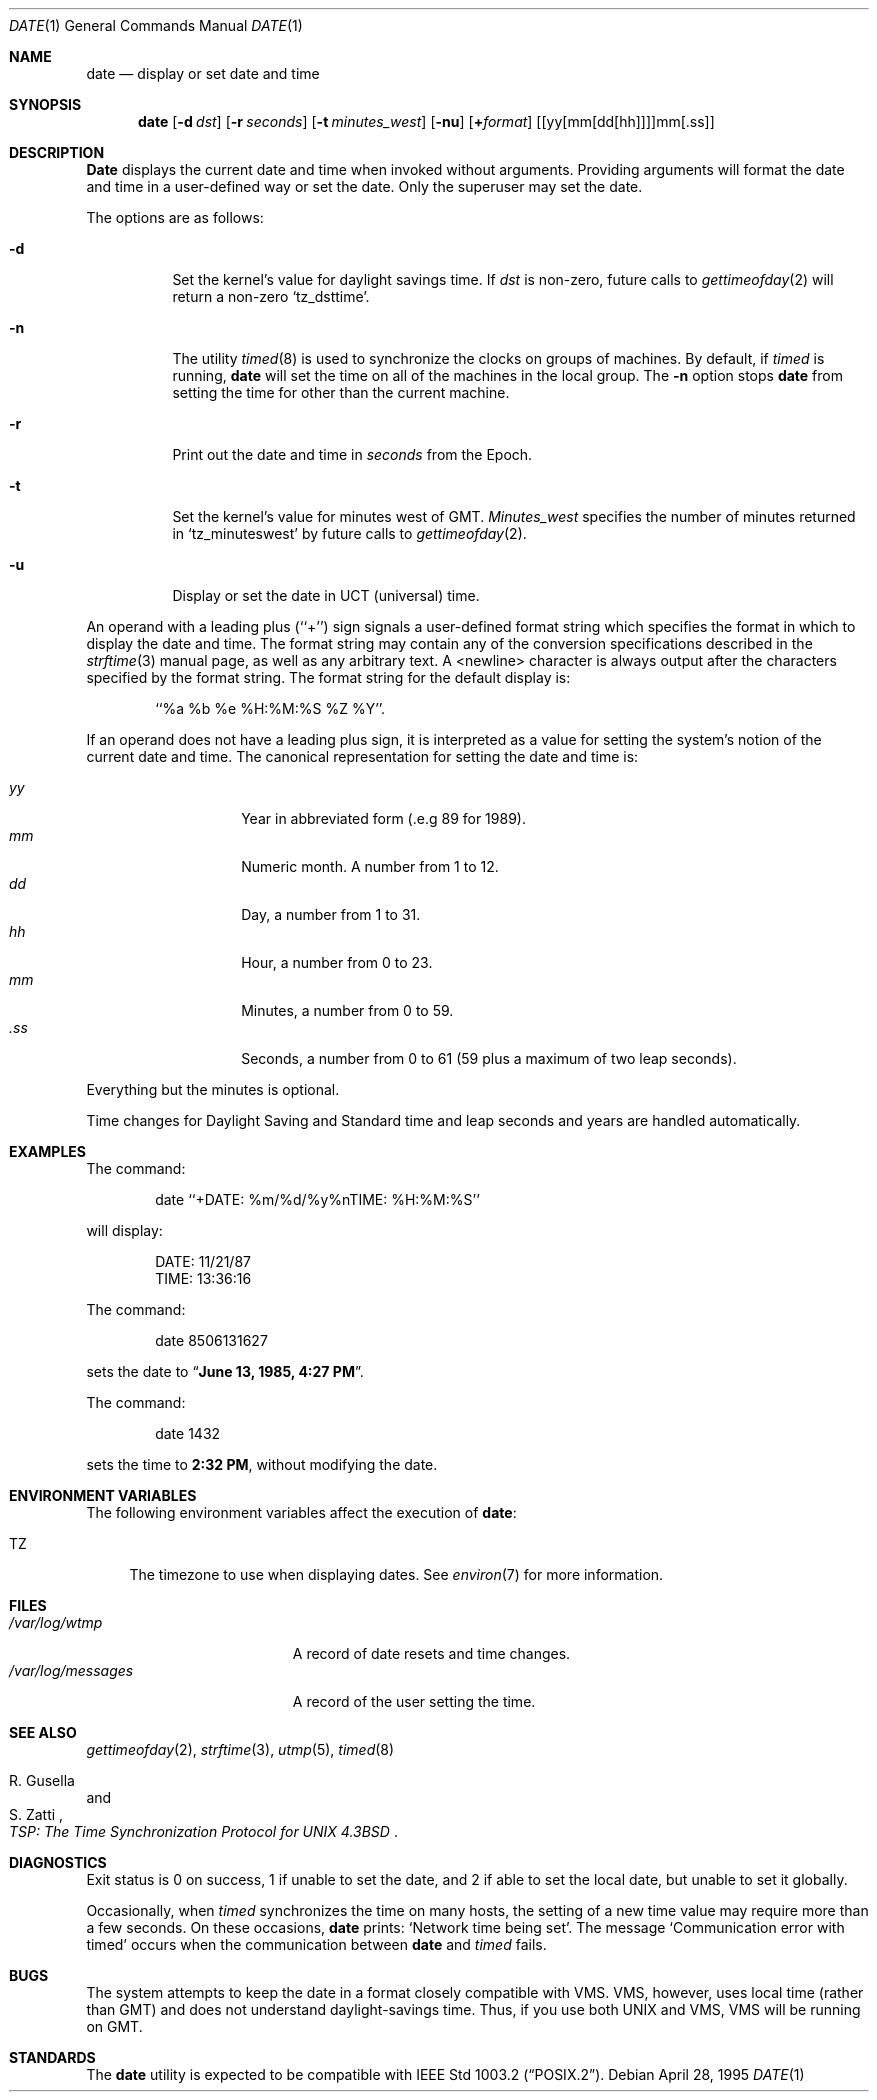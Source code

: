.\"	$NetBSD: date.1,v 1.12 1996/03/12 04:32:37 phil Exp $
.\"
.\" Copyright (c) 1980, 1990, 1993
.\"	The Regents of the University of California.  All rights reserved.
.\"
.\" This code is derived from software contributed to Berkeley by
.\" the Institute of Electrical and Electronics Engineers, Inc.
.\"
.\" Redistribution and use in source and binary forms, with or without
.\" modification, are permitted provided that the following conditions
.\" are met:
.\" 1. Redistributions of source code must retain the above copyright
.\"    notice, this list of conditions and the following disclaimer.
.\" 2. Redistributions in binary form must reproduce the above copyright
.\"    notice, this list of conditions and the following disclaimer in the
.\"    documentation and/or other materials provided with the distribution.
.\" 3. All advertising materials mentioning features or use of this software
.\"    must display the following acknowledgement:
.\"	This product includes software developed by the University of
.\"	California, Berkeley and its contributors.
.\" 4. Neither the name of the University nor the names of its contributors
.\"    may be used to endorse or promote products derived from this software
.\"    without specific prior written permission.
.\"
.\" THIS SOFTWARE IS PROVIDED BY THE REGENTS AND CONTRIBUTORS ``AS IS'' AND
.\" ANY EXPRESS OR IMPLIED WARRANTIES, INCLUDING, BUT NOT LIMITED TO, THE
.\" IMPLIED WARRANTIES OF MERCHANTABILITY AND FITNESS FOR A PARTICULAR PURPOSE
.\" ARE DISCLAIMED.  IN NO EVENT SHALL THE REGENTS OR CONTRIBUTORS BE LIABLE
.\" FOR ANY DIRECT, INDIRECT, INCIDENTAL, SPECIAL, EXEMPLARY, OR CONSEQUENTIAL
.\" DAMAGES (INCLUDING, BUT NOT LIMITED TO, PROCUREMENT OF SUBSTITUTE GOODS
.\" OR SERVICES; LOSS OF USE, DATA, OR PROFITS; OR BUSINESS INTERRUPTION)
.\" HOWEVER CAUSED AND ON ANY THEORY OF LIABILITY, WHETHER IN CONTRACT, STRICT
.\" LIABILITY, OR TORT (INCLUDING NEGLIGENCE OR OTHERWISE) ARISING IN ANY WAY
.\" OUT OF THE USE OF THIS SOFTWARE, EVEN IF ADVISED OF THE POSSIBILITY OF
.\" SUCH DAMAGE.
.\"
.\"     @(#)date.1	8.3 (Berkeley) 4/28/95
.\"
.Dd April 28, 1995
.Dt DATE 1
.Os
.Sh NAME
.Nm date
.Nd display or set date and time
.Sh SYNOPSIS
.Nm date
.Op Fl d Ar dst
.Op Fl r Ar seconds
.Op Fl t Ar minutes_west
.Op Fl nu
.Op Cm + Ns Ar format
.Op [yy[mm[dd[hh]]]]mm[\&.ss]
.Sh DESCRIPTION
.Nm Date
displays the current date and time when invoked without arguments.
Providing arguments will format the date and time in a user-defined
way or set the date.
Only the superuser may set the date.
.Pp
The options are as follows:
.Bl -tag -width Ds
.It Fl d
Set the kernel's value for daylight savings time.
If
.Ar dst
is non-zero, future calls
to
.Xr gettimeofday 2
will return a non-zero
.Ql tz_dsttime  .
.It Fl n
The utility
.Xr timed 8
is used to synchronize the clocks on groups of machines.
By default, if
.Xr timed
is running,
.Nm date
will set the time on all of the machines in the local group.
The
.Fl n
option stops
.Nm date
from setting the time for other than the current machine.
.It Fl r
Print out the date and time in
.Ar seconds
from the Epoch.
.It Fl t
Set the kernel's value for minutes west of
.Tn GMT .
.Ar Minutes_west
specifies the number of minutes returned in
.Ql tz_minuteswest  
by future calls to
.Xr gettimeofday 2 .
.It Fl u
Display or set the date in
.Tn UCT
(universal) time.
.El
.Pp
An operand with a leading plus (``+'') sign signals a user-defined format
string which specifies the format in which to display the date and time.
The format string may contain any of the conversion specifications described
in the 
.Xr strftime 3
manual page, as well as any arbitrary text.
A <newline> character is always output after the characters specified by
the format string.
The format string for the default display is:
.Bd -literal -offset indent
``%a %b %e %H:%M:%S %Z %Y''.
.Ed
.Pp
If an operand does not have a leading plus sign, it is interpreted as
a value for setting the system's notion of the current date and time.
The canonical representation for setting the date and time is:
.Pp
.Bl -tag -width Ds -compact -offset indent
.It Ar yy
Year in abbreviated form (.e.g 89 for 1989).
.It Ar mm
Numeric month.
A number from 1 to 12.
.It Ar dd
Day, a number from 1 to 31.
.It Ar hh
Hour, a number from 0 to 23.
.It Ar mm
Minutes, a number from 0 to 59.
.It Ar .ss
Seconds, a number from 0 to 61 (59 plus a maximum of two leap seconds).
.El
.Pp
Everything but the minutes is optional.
.Pp
Time changes for Daylight Saving and Standard time and leap seconds
and years are handled automatically.
.Sh EXAMPLES
The command:
.Bd -literal -offset indent
date ``+DATE: %m/%d/%y%nTIME: %H:%M:%S''
.Ed
.Pp
will display:
.Bd -literal -offset indent
DATE: 11/21/87
TIME: 13:36:16
.Ed
.Pp
The command:
.Bd -literal -offset indent
date 8506131627
.Ed
.Pp
sets the date to
.Dq Li "June 13, 1985, 4:27 PM" .
.Pp
The command:
.Bd -literal -offset indent
date 1432
.Ed
.Pp
sets the time to
.Li "2:32 PM" ,
without modifying the date.
.Sh ENVIRONMENT VARIABLES
The following environment variables affect the execution of
.Nm date :
.Bl -tag -width TZ
.It Ev TZ
The timezone to use when displaying dates.
See
.Xr environ 7
for more information.
.El
.Sh FILES
.Bl -tag -width /var/log/messages -compact
.It Pa /var/log/wtmp
A record of date resets and time changes.
.It Pa /var/log/messages
A record of the user setting the time.
.El
.Sh SEE ALSO
.Xr gettimeofday 2 ,
.Xr strftime 3 ,
.Xr utmp 5 ,
.Xr timed 8
.Rs
.%T "TSP: The Time Synchronization Protocol for UNIX 4.3BSD"
.%A R. Gusella
.%A S. Zatti
.Re
.Sh DIAGNOSTICS
Exit status is 0 on success, 1 if unable to set the date, and 2
if able to set the local date, but unable to set it globally.
.Pp
Occasionally, when
.Xr timed
synchronizes the time on many hosts, the setting of a new time value may
require more than a few seconds.
On these occasions,
.Nm date
prints:
.Ql Network time being set .
The message
.Ql Communication error with timed
occurs when the communication
between
.Nm date
and
.Xr timed
fails.
.Sh BUGS
The system attempts to keep the date in a format closely compatible
with
.Tn VMS .
.Tn VMS ,
however, uses local time (rather than
.Tn GMT )
and does not understand daylight-savings time.
Thus, if you use both
.Tn UNIX
and
.Tn VMS ,
.Tn VMS
will be running on
.Tn GMT .
.Sh STANDARDS
The
.Nm date
utility is expected to be compatible with
.St -p1003.2 .
